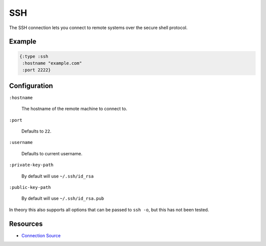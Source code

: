 SSH
============

The SSH connection lets you connect to remote systems over the secure
shell protocol.

Example
~~~~~~~

.. code-block:: clojure

  {:type :ssh
   :hostname "example.com"
   :port 2222}

Configuration
~~~~~~~~~~~~~

``:hostname``

  The hostname of the remote machine to connect to.

``:port``

  Defaults to ``22``.

``:username``

  Defaults to current username.

``:private-key-path``

  By default will use ``~/.ssh/id_rsa``

``:public-key-path``

  By default will use ``~/.ssh/id_rsa.pub``

In theory this also supports all options that can be passed to ``ssh
-o``, but this has not been tested.

Resources
~~~~~~~~~

- `Connection Source`_

.. _Connection Source: https://github.com/matross/matross/blob/master/plugins/matross/connections/ssh.clj
